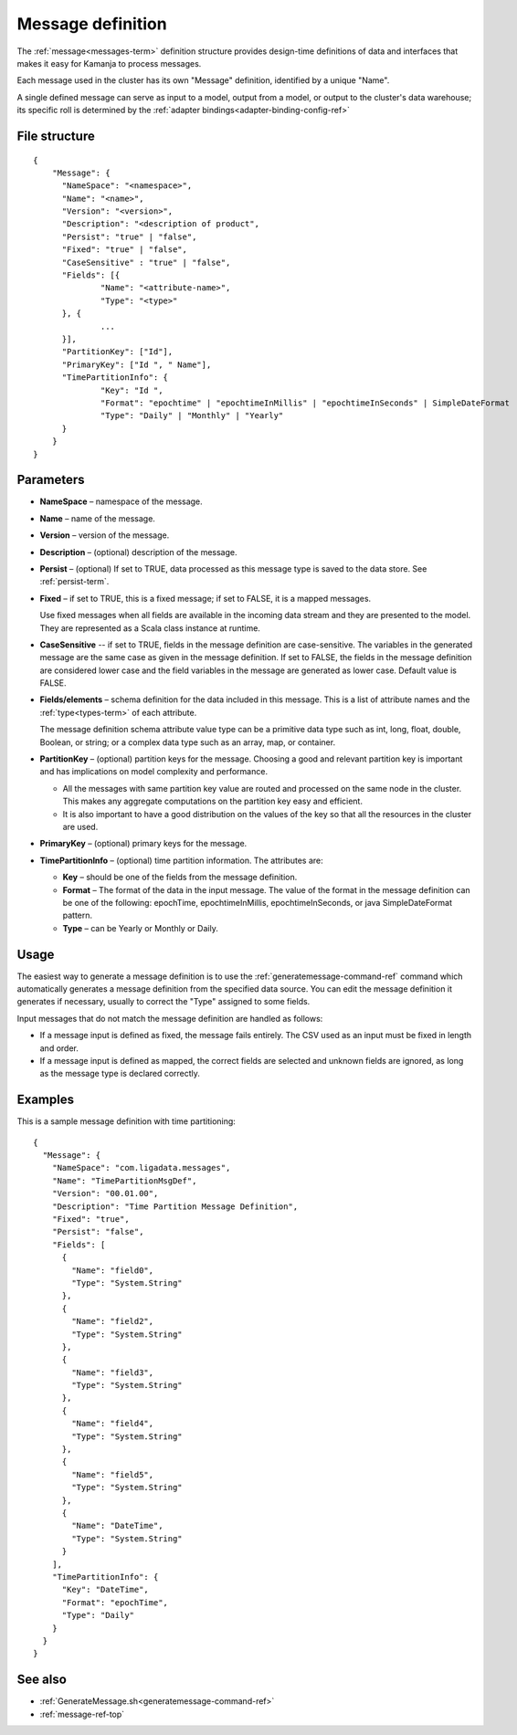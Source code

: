

.. _message-def-config-ref:

Message definition
==================

The :ref:`message<messages-term>` definition structure provides
design-time definitions of data and interfaces
that makes it easy for Kamanja to process messages.

Each message used in the cluster
has its own "Message" definition,
identified by a unique "Name".

A single defined message can serve as input to a model,
output from a model,
or output to the cluster's data warehouse;
its specific roll is determined by the
:ref:`adapter bindings<adapter-binding-config-ref>`

File structure
--------------

::

  {
      "Message": {
      	"NameSpace": "<namespace>",
      	"Name": "<name>",
      	"Version": "<version>",
      	"Description": "<description of product",
      	"Persist": "true" | "false",
      	"Fixed": "true" | "false",
        "CaseSensitive" : "true" | "false",
      	"Fields": [{
      		"Name": "<attribute-name>",
      		"Type": "<type>"
      	}, {
                ...
      	}],
      	"PartitionKey": ["Id"],
      	"PrimaryKey": ["Id ", " Name"],
      	"TimePartitionInfo": {
      		"Key": "Id ",
      		"Format": "epochtime" | "epochtimeInMillis" | "epochtimeInSeconds" | SimpleDateFormat 
      		"Type": "Daily" | "Monthly" | "Yearly"
      	}
      }
  }


Parameters
----------

- **NameSpace** – namespace of the message.
- **Name** – name of the message.
- **Version** – version of the message.
- **Description** – (optional) description of the message.
- **Persist** – (optional) If set to TRUE,
  data processed as this message type
  is saved to the data store.  See :ref:`persist-term`.
- **Fixed** – if set to TRUE, this is a fixed message;
  if set to FALSE, it is a mapped messages.

  Use fixed messages when all fields are available
  in the incoming data stream and they are presented to the model.
  They are represented as a Scala class instance at runtime.
- **CaseSensitive** -- if set to TRUE, fields in the message definition
  are case-sensitive.
  The variables in the generated message are the same case
  as given in the message definition.
  If set to FALSE, the fields in the message definition
  are considered lower case
  and the field variables in the message are generated as lower case.
  Default value is FALSE.
- **Fields/elements** – schema definition for the data included
  in this message.  This is a list of attribute names
  and the :ref:`type<types-term>` of each attribute.

  The message definition schema attribute value type
  can be a primitive data type such as int, long, float, double,
  Boolean, or string; or a complex data type such as an array,
  map, or container.

- **PartitionKey** – (optional) partition keys for the message.
  Choosing a good and relevant partition key is important
  and has implications on model complexity and performance.

  - All the messages with same partition key value
    are routed and processed on the same node in the cluster.
    This makes any aggregate computations
    on the partition key easy and efficient.
  - It is also important to have a good distribution
    on the values of the key
    so that all the resources in the cluster are used.

- **PrimaryKey** – (optional) primary keys for the message.
- **TimePartitionInfo** – (optional) time partition information.
  The attributes are:

  - **Key** – should be one of the fields from the message definition.
  - **Format** – The format of the data in the input message.
    The value of the format in the message definition
    can be one of the following: epochTime, epochtimeInMillis,
    epochtimeInSeconds, or java SimpleDateFormat pattern.
  - **Type** – can be Yearly or Monthly or Daily.



Usage
-----

The easiest way to generate a message definition
is to use the :ref:`generatemessage-command-ref` command
which automatically generates a message definition
from the specified data source.
You can edit the message definition it generates if necessary,
usually to correct the "Type" assigned to some fields.

Input messages that do not match the message definition
are handled as follows:

- If a message input is defined as fixed,
  the message fails entirely.
  The CSV used as an input must be fixed in length and order.

- If a message input is defined as mapped,
  the correct fields are selected and unknown fields are ignored,
  as long as the message type is declared correctly.


Examples
--------

This is a sample message definition with time partitioning:

::

  {
    "Message": {
      "NameSpace": "com.ligadata.messages",
      "Name": "TimePartitionMsgDef",
      "Version": "00.01.00",
      "Description": "Time Partition Message Definition",
      "Fixed": "true",
      "Persist": "false",
      "Fields": [
        {
          "Name": "field0",
          "Type": "System.String"
        },
        {
          "Name": "field2",
          "Type": "System.String"
        },
        {
          "Name": "field3",
          "Type": "System.String"
        },
        {
          "Name": "field4",
          "Type": "System.String"
        },
        {
          "Name": "field5",
          "Type": "System.String"
        },
        {
          "Name": "DateTime",
          "Type": "System.String"
        }
      ],
      "TimePartitionInfo": {
        "Key": "DateTime",
        "Format": "epochTime",
        "Type": "Daily"
      }
    }
  }


See also
--------

- :ref:`GenerateMessage.sh<generatemessage-command-ref>`
- :ref:`message-ref-top`


